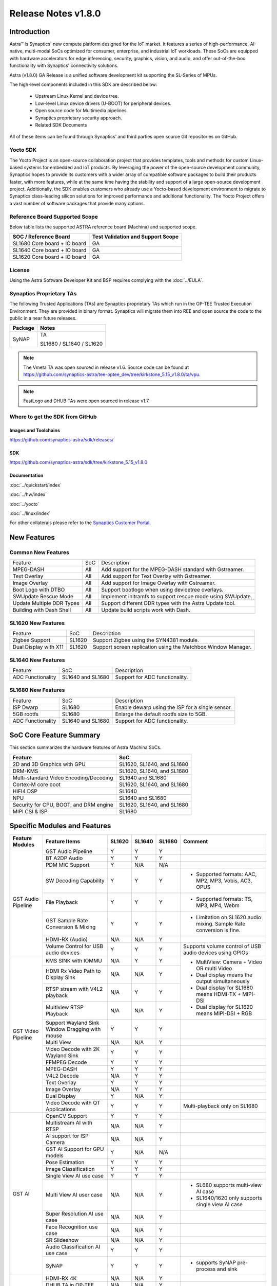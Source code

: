 ********************
Release Notes v1.8.0
********************

.. highlight:: console

Introduction
============

Astra™ is Synaptics' new compute platform designed for the IoT market. It features a series of high-performance,
AI-native, multi-modal SoCs optimized for consumer, enterprise, and industrial IoT workloads. These SoCs are
equipped with hardware accelerators for edge inferencing, security, graphics, vision, and audio, and offer
out-of-the-box functionality with Synaptics' connectivity solutions.

Astra (v1.8.0) GA Release is a unified software development kit supporting the SL-Series of MPUs.

The high-level components included in this SDK are described below:

    * Upstream Linux Kernel and device tree.
    * Low-level Linux device drivers (U-BOOT) for peripheral devices.
    * Open source code for Multimedia pipelines.
    * Synaptics proprietary security approach.
    * Related SDK Documents

All of these items can be found through Synaptics’ and third parties open source Git repositories on GitHub.

Yocto SDK
---------

The Yocto Project is an open-source collaboration project that provides templates, tools and
methods for custom Linux-based systems for embedded and IoT products. By leveraging the power
of the open-source development community, Synaptics hopes to provide its customers with a wider
array of compatible software packages to build their products faster, with more features, while
at the same time having the stability and support of a large open-source development project.
Additionally, the SDK enables customers who already use a Yocto-based development environment
to migrate to Synaptics class-leading silicon solutions for improved performance and additional
functionality. The Yocto Project offers a vast number of software packages that provide many options.

Reference Board Supported Scope
-------------------------------

Below table lists the supported ASTRA reference board (Machina) and supported scope.

============================       =================================
SOC / Reference Board              Test Validation and Support Scope
============================       =================================
SL1680 Core board + IO board       GA
SL1640 Core board + IO board       GA
SL1620 Core board + IO board       GA
============================       =================================

License
-------

Using the Astra Software Developer Kit and BSP requires complying with the :doc:`../EULA`.

Synaptics Proprietary TAs
-------------------------

The following Trusted Applications (TAs) are Synaptics proprietary TAs which run in the OP-TEE Trusted Execution Environment.
They are provided in binary format. Synaptics will migrate them into REE and open source the code to the public in a near future releases.

========    =========================
Package     Notes
========    =========================
SyNAP       TA

            SL1680 / SL1640 / SL1620

========    =========================

.. note::

    The Vmeta TA was open sourced in release v1.6. Source code can be found at
    `<https://github.com/synaptics-astra/tee-optee_dev/tree/kirkstone_5.15_v1.8.0/ta/vpu>`__.

.. note::

    FastLogo and DHUB TAs were open sourced in release v1.7.

Where to get the SDK from GitHub
--------------------------------

Images and Toolchains
^^^^^^^^^^^^^^^^^^^^^

`<https://github.com/synaptics-astra/sdk/releases/>`__

SDK
^^^

`<https://github.com/synaptics-astra/sdk/tree/kirkstone_5.15_v1.8.0>`__

Documentation
^^^^^^^^^^^^^

:doc:`../quickstart/index`

:doc:`../hw/index`

:doc:`../yocto`

:doc:`../linux/index`

For other collaterals please refer to the `Synaptics Customer Portal <https://cp.synaptics.com/>`__.

New Features
============

Common New Features
-------------------

+-----------------------------+--------------------------+--------------------------------------------------------------------+
| Feature                     | SoC                      | Description                                                        |
+-----------------------------+--------------------------+--------------------------------------------------------------------+
| MPEG-DASH                   | All                      | Add support for the MPEG-DASH standard with Gstreamer.             |
+-----------------------------+--------------------------+--------------------------------------------------------------------+
| Text Overlay                | All                      | Add support for Text Overlay with Gstreamer.                       |
+-----------------------------+--------------------------+--------------------------------------------------------------------+
| Image Overlay               | All                      | Add support for Image Overlay with Gstreamer.                      |
+-----------------------------+--------------------------+--------------------------------------------------------------------+
| Boot Logo with DTBO         | All                      | Support bootlogo when using devicetree overlays.                   |
+-----------------------------+--------------------------+--------------------------------------------------------------------+
| SWUpdate Rescue Mode        | All                      | Implement initramfs to support rescue mode using SWUpdate.         |
+-----------------------------+--------------------------+--------------------------------------------------------------------+
| Update Multiple DDR Types   | All                      | Support different DDR types with the Astra Update tool.            |
+-----------------------------+--------------------------+--------------------------------------------------------------------+
| Building with Dash Shell    | All                      | Update build scripts work with Dash.                               |
+-----------------------------+--------------------------+--------------------------------------------------------------------+

SL1620 New Features
-------------------

+-----------------------------+--------------------------+--------------------------------------------------------------------+
| Feature                     | SoC                      | Description                                                        |
+-----------------------------+--------------------------+--------------------------------------------------------------------+
| Zigbee Support              | SL1620                   | Support Zigbee using the SYN4381 module.                           |
+-----------------------------+--------------------------+--------------------------------------------------------------------+
| Dual Display with X11       | SL1620                   | Support screen replication using the Matchbox Window Manager.      |
+-----------------------------+--------------------------+--------------------------------------------------------------------+

SL1640 New Features
-------------------

+-----------------------------+--------------------------+--------------------------------------------------------------------+
| Feature                     | SoC                      | Description                                                        |
+-----------------------------+--------------------------+--------------------------------------------------------------------+
| ADC Functionality           | SL1640 and SL1680        | Support for ADC functionality.                                     |
+-----------------------------+--------------------------+--------------------------------------------------------------------+

SL1680 New Features
-------------------

+-----------------------------+--------------------------+--------------------------------------------------------------------+
| Feature                     | SoC                      | Description                                                        |
+-----------------------------+--------------------------+--------------------------------------------------------------------+
| ISP Dwarp                   | SL1680                   | Enable dewarp using the ISP for a single sensor.                   |
+-----------------------------+--------------------------+--------------------------------------------------------------------+
| 5GB rootfs                  | SL1680                   | Enlarge the default rootfs size to 5GB.                            |
+-----------------------------+--------------------------+--------------------------------------------------------------------+
| ADC Functionality           | SL1640 and SL1680        | Support for ADC functionality.                                     |
+-----------------------------+--------------------------+--------------------------------------------------------------------+

SoC Core Feature Summary
========================

This section summarizes the hardware features of Astra Machina SoCs.

======================================    ==========================
Feature                                   SoC
======================================    ==========================
2D and 3D Graphics with GPU               SL1620, SL1640, and SL1680
DRM-KMS                                   SL1620, SL1640, and SL1680
Multi-standard Video Encoding/Decoding    SL1640 and SL1680
Cortex-M core boot                        SL1620, SL1640, and SL1680
HIFI4 DSP                                 SL1640
NPU                                       SL1640 and SL1680
Security for CPU, BOOT, and DRM engine    SL1620, SL1640, and SL1680
MIPI CSI & ISP                            SL1680
======================================    ==========================

Specific Modules and Features
=============================

+--------------------+-----------------------------------------------------+---------+---------+---------+--------------------------------------------------------------------------------+
| Feature Modules    | Feature Items                                       |  SL1620 | SL1640  | SL1680  | Comment                                                                        |
+====================+=====================================================+=========+=========+=========+================================================================================+
| GST Audio Pipeline | GST Audio Pipeline                                  |    Y    |    Y    |    Y    |                                                                                |
|                    +-----------------------------------------------------+---------+---------+---------+--------------------------------------------------------------------------------+
|                    | BT A2DP Audio                                       |    Y    |    Y    |    Y    |                                                                                |
|                    +-----------------------------------------------------+---------+---------+---------+--------------------------------------------------------------------------------+
|                    | PDM MIC Support                                     |    Y    |   N/A   |   N/A   |                                                                                |
|                    +-----------------------------------------------------+---------+---------+---------+--------------------------------------------------------------------------------+
|                    | SW Decoding Capability                              |    Y    |    Y    |    Y    | - Supported formats: AAC, MP2, MP3, Vobis, AC3, OPUS                           |
|                    +-----------------------------------------------------+---------+---------+---------+--------------------------------------------------------------------------------+
|                    | File Playback                                       |    Y    |    Y    |    Y    | - Supported formats: TS, MP3, MP4, Webm                                        |
|                    +-----------------------------------------------------+---------+---------+---------+--------------------------------------------------------------------------------+
|                    | GST Sample Rate Conversion & Mixing                 |    Y    |    Y    |    Y    | - Limitation on SL1620 audio mixing.                                           |
|                    |                                                     |         |         |         |   Sample Rate conversion is fine.                                              |
|                    +-----------------------------------------------------+---------+---------+---------+--------------------------------------------------------------------------------+
|                    | HDMI-RX (Audio)                                     |   N/A   |   N/A   |    Y    |                                                                                |
|                    +-----------------------------------------------------+---------+---------+---------+--------------------------------------------------------------------------------+
|                    | Volume Control for USB audio devices                |    Y    |    Y    |    Y    | Supports volume control of USB audio devices using GPIOs                       |
+--------------------+-----------------------------------------------------+---------+---------+---------+--------------------------------------------------------------------------------+
| GST Video Pipeline | KMS SINK with IOMMU                                 |   N/A   |    Y    |    Y    | - MultiView: Camera + Video OR multi Video                                     |
|                    +-----------------------------------------------------+---------+---------+---------+ - Dual display means the output simultaneously                                 |
|                    | HDMI Rx Video Path to Display Sink                  |   N/A   |   N/A   |    Y    | - Dual display for SL1680 means HDMI-TX + MIPI-DSI                             |
|                    +-----------------------------------------------------+---------+---------+---------+ - Dual display for SL1620 means MIPI-DSI + RGB                                 |
|                    | RTSP stream with V4L2 playback                      |   N/A   |    Y    |    Y    |                                                                                |
|                    +-----------------------------------------------------+---------+---------+---------+                                                                                |
|                    | Multiview RTSP Playback                             |   N/A   |   N/A   |    Y    |                                                                                |
|                    +-----------------------------------------------------+---------+---------+---------+--------------------------------------------------------------------------------+
|                    | Support Wayland Sink Window Dragging with mouse     |    Y    |    Y    |    Y    |                                                                                |
|                    +-----------------------------------------------------+---------+---------+---------+--------------------------------------------------------------------------------+
|                    | Multi View                                          |   N/A   |   N/A   |    Y    |                                                                                |
|                    +-----------------------------------------------------+---------+---------+---------+--------------------------------------------------------------------------------+
|                    | Video Decode with 2K Wayland Sink                   |    Y    |    Y    |    Y    |                                                                                |
|                    +-----------------------------------------------------+---------+---------+---------+--------------------------------------------------------------------------------+
|                    | FFMPEG Decode                                       |    Y    |    Y    |    Y    |                                                                                |
|                    +-----------------------------------------------------+---------+---------+---------+--------------------------------------------------------------------------------+
|                    | MPEG-DASH                                           |    Y    |    Y    |    Y    |                                                                                |
|                    +-----------------------------------------------------+---------+---------+---------+--------------------------------------------------------------------------------+
|                    | V4L2 Decode                                         |   N/A   |    Y    |    Y    |                                                                                |
|                    +-----------------------------------------------------+---------+---------+---------+--------------------------------------------------------------------------------+
|                    | Text Overlay                                        |    Y    |    Y    |    Y    |                                                                                |
|                    +-----------------------------------------------------+---------+---------+---------+--------------------------------------------------------------------------------+
|                    | Image Overlay                                       |   N/A   |    Y    |    Y    |                                                                                |
|                    +-----------------------------------------------------+---------+---------+---------+--------------------------------------------------------------------------------+
|                    | Dual Display                                        |    Y    |   N/A   |    Y    |                                                                                |
|                    +-----------------------------------------------------+---------+---------+---------+--------------------------------------------------------------------------------+
|                    | Video Decode with QT Applications                   |    Y    |    Y    |    Y    | Multi-playback only on SL1680                                                  |
+--------------------+-----------------------------------------------------+---------+---------+---------+--------------------------------------------------------------------------------+
| GST AI             | OpenCV Support                                      |    Y    |    Y    |    Y    |                                                                                |
|                    +-----------------------------------------------------+---------+---------+---------+--------------------------------------------------------------------------------+
|                    | Multistream AI with RTSP                            |   N/A   |   N/A   |    Y    |                                                                                |
|                    +-----------------------------------------------------+---------+---------+---------+--------------------------------------------------------------------------------+
|                    | AI support for ISP Camera                           |   N/A   |   N/A   |    Y    |                                                                                |
|                    +-----------------------------------------------------+---------+---------+---------+--------------------------------------------------------------------------------+
|                    | GST AI Support for GPU models                       |    Y    |   N/A   |   N/A   |                                                                                |
|                    +-----------------------------------------------------+---------+---------+---------+--------------------------------------------------------------------------------+
|                    | Pose Estimation                                     |    Y    |    Y    |    Y    |                                                                                |
|                    +-----------------------------------------------------+---------+---------+---------+--------------------------------------------------------------------------------+
|                    | Image Classification                                |    Y    |    Y    |    Y    |                                                                                |
|                    +-----------------------------------------------------+---------+---------+---------+--------------------------------------------------------------------------------+
|                    | Single View AI use case                             |    Y    |    Y    |    Y    |                                                                                |
|                    +-----------------------------------------------------+---------+---------+---------+--------------------------------------------------------------------------------+
|                    | Multi View AI user case                             |   N/A   |   N/A   |    Y    | - SL680 supports multi-view AI case                                            |
|                    |                                                     |         |         |         | - SL1640/1620 only supports single view AI case                                |
|                    +-----------------------------------------------------+---------+---------+---------+--------------------------------------------------------------------------------+
|                    | Super Resolution AI use case                        |   N/A   |   N/A   |    Y    |                                                                                |
|                    +-----------------------------------------------------+---------+---------+---------+--------------------------------------------------------------------------------+
|                    | Face Recognition use case                           |   N/A   |   N/A   |    Y    |                                                                                |
|                    +-----------------------------------------------------+---------+---------+---------+--------------------------------------------------------------------------------+
|                    | SR Slideshow                                        |   N/A   |   N/A   |    Y    |                                                                                |
|                    +-----------------------------------------------------+---------+---------+---------+--------------------------------------------------------------------------------+
|                    | Audio Classification AI use case                    |    Y    |    Y    |    Y    |                                                                                |
|                    +-----------------------------------------------------+---------+---------+---------+--------------------------------------------------------------------------------+
|                    | SyNAP                                               |    Y    |    Y    |    Y    | - supports SyNAP pre-process and sink                                          |
+--------------------+-----------------------------------------------------+---------+---------+---------+--------------------------------------------------------------------------------+
| HDMI-RX            | HDMI-RX 4K                                          |   N/A   |   N/A   |    Y    |                                                                                |
|                    +-----------------------------------------------------+---------+---------+---------+--------------------------------------------------------------------------------+
|                    | DHUB TA in OP-TEE                                   |   N/A   |   N/A   |    Y    |                                                                                |
|                    +-----------------------------------------------------+---------+---------+---------+--------------------------------------------------------------------------------+
|                    | HDIM-Rx Video 2K all formats support                |   N/A   |   N/A   |    Y    |                                                                                |
|                    +-----------------------------------------------------+---------+---------+---------+--------------------------------------------------------------------------------+
|                    | GST Pipeline Support                                |   N/A   |   N/A   |    Y    |                                                                                |
|                    +-----------------------------------------------------+---------+---------+---------+--------------------------------------------------------------------------------+
|                    | HDMI-Rx Driver for Video – 2K60                     |   N/A   |   N/A   |    Y    |                                                                                |
|                    +-----------------------------------------------------+---------+---------+---------+--------------------------------------------------------------------------------+
|                    | YUYV and NV12 formats as VIP output                 |   N/A   |   N/A   |    Y    |                                                                                |
|                    +-----------------------------------------------------+---------+---------+---------+--------------------------------------------------------------------------------+
|                    | EDID Support                                        |   N/A   |   N/A   |    Y    |                                                                                |
|                    +-----------------------------------------------------+---------+---------+---------+--------------------------------------------------------------------------------+
|                    | VIP Scalar                                          |   N/A   |   N/A   |    Y    |                                                                                |
|                    +-----------------------------------------------------+---------+---------+---------+--------------------------------------------------------------------------------+
|                    | RGB, YUV444/422/420 – 12/10/8 bit input             |   N/A   |   N/A   |    Y    |                                                                                |
|                    +-----------------------------------------------------+---------+---------+---------+--------------------------------------------------------------------------------+
|                    | Gstreamer v4l2src pipeline to Display               |   N/A   |   N/A   |    Y    |                                                                                |
+--------------------+-----------------------------------------------------+---------+---------+---------+--------------------------------------------------------------------------------+
| DRM-KMS            | Fastlogo with OP-TEE                                |    Y    |    Y    |    Y    | Supports both HDMI and MIPI                                                    |
|                    +-----------------------------------------------------+---------+---------+---------+--------------------------------------------------------------------------------+
|                    | HDMI Hot Plug Detect and Dynamic Resolution Change  |   N/A   |    Y    |    Y    |                                                                                |
|                    +-----------------------------------------------------+---------+---------+---------+--------------------------------------------------------------------------------+
|                    | EDID parsing                                        |   N/A   |    Y    |    Y    |                                                                                |
|                    +-----------------------------------------------------+---------+---------+---------+--------------------------------------------------------------------------------+
|                    | MIPI, HDMI on Astra Machina boards                  |    Y    |    Y    |    Y    | - SL1620 /SL1640 supports either HDMI or MIPI output.                          |
|                    |                                                     |         |         |         |                                                                                |
|                    |                                                     |         |         |         | - SL1680 supports HDMI and MIPI simultaneously.                                |
|                    |                                                     |         |         |         |                                                                                |
|                    |                                                     |         |         |         |   Default is HDMI, can be changes to MIPI via DTS                              |
|                    |                                                     |         |         |         |                                                                                |
+--------------------+-----------------------------------------------------+---------+---------+---------+--------------------------------------------------------------------------------+
| Display            | Wayland Display Server                              |    Y    |    Y    |    Y    |                                                                                |
|                    +-----------------------------------------------------+---------+---------+---------+--------------------------------------------------------------------------------+
|                    | X11 Display Server                                  |    Y    |    Y    |    Y    |                                                                                |
+--------------------+-----------------------------------------------------+---------+---------+---------+--------------------------------------------------------------------------------+
| V4L2 ISP           | Dual / Single Sensor V4L2 ISP Driver                |   N/A   |   N/A   |    Y    | - ISP feature is only for SL1680                                               |
|                    +-----------------------------------------------------+---------+---------+---------+                                                                                |
|                    | Support for 4K input and output                     |   N/A   |   N/A   |    Y    | - Known limitation of Downscaling of inputs: YUV420 SP 10bit and RGB 888       |
|                    +-----------------------------------------------------+---------+---------+---------+                                                                                |
|                    | Support for downscaling of the inputs               |   N/A   |   N/A   |    Y    |                                                                                |
|                    +-----------------------------------------------------+---------+---------+---------+--------------------------------------------------------------------------------+
|                    | Support cropping in ISP down scaler                 |   N/A   |   N/A   |    Y    |                                                                                |
|                    +-----------------------------------------------------+---------+---------+---------+--------------------------------------------------------------------------------+
|                    | Supports Bayer and RGB formats                      |   N/A   |   N/A   |    Y    |                                                                                |
|                    +-----------------------------------------------------+---------+---------+---------+--------------------------------------------------------------------------------+
|                    | Support Simultaneous Path Playback w/ Single Sensor |   N/A   |   N/A   |    Y    |                                                                                |
|                    +-----------------------------------------------------+---------+---------+---------+--------------------------------------------------------------------------------+
|                    | Direct Sensor(MCM) output for ISP bypass            |   N/A   |   N/A   |    Y    |                                                                                |
+--------------------+-----------------------------------------------------+---------+---------+---------+--------------------------------------------------------------------------------+
| U-Boot             | EMMC HS400 support                                  |    Y    |    Y    |    Y    |                                                                                |
|                    +-----------------------------------------------------+---------+---------+---------+--------------------------------------------------------------------------------+
|                    | SL1620 1G DDR4 x 16 support                         |    Y    |   N/A   |   N/A   |                                                                                |
|                    +-----------------------------------------------------+---------+---------+---------+--------------------------------------------------------------------------------+
|                    | DVFS Support                                        |    Y    |    Y    |    Y    | VCPU DVFS can be supported on SL1620/SL1640/SL1680                             |
|                    |                                                     |         |         |         |                                                                                |
|                    |                                                     |         |         |         | VCORE DVFS is only supported on SL1640                                         |
|                    +-----------------------------------------------------+---------+---------+---------+--------------------------------------------------------------------------------+
|                    | U-BOOT v1.1.1                                       |    Y    |    Y    |    Y    | `Release Notes                                                                 |
|                    |                                                     |         |         |         | <https://github.com/synaptics-astra/spi-u-boot/blob/v1.1.1/RELEASE_NOTES.md>`__|
|                    |                                                     |         |         |         |                                                                                |
|                    +-----------------------------------------------------+---------+---------+---------+--------------------------------------------------------------------------------+
|                    | General peripherals support                         |    Y    |    Y    |    Y    | - Supports USB2.0 devices                                                      |
|                    |                                                     |         |         |         | - Supports USB3.0 host                                                         |
|                    |                                                     |         |         |         | - Supports Ethernet                                                            |
|                    |                                                     |         |         |         | - Supports SPI Flash                                                           |
|                    +-----------------------------------------------------+---------+---------+---------+--------------------------------------------------------------------------------+
|                    | Boot mode:  from eMMC                               |    Y    |    Y    |    Y    | - Support eMMC HS400 mode                                                      |
|                    +-----------------------------------------------------+---------+---------+---------+--------------------------------------------------------------------------------+
|                    | Boot mode:  from SD-CARD                            |    Y    |    Y    |    Y    |                                                                                |
|                    +-----------------------------------------------------+---------+---------+---------+--------------------------------------------------------------------------------+
|                    | Image Upgrade                                       |    Y    |    Y    |    Y    | - Supports eMMC image upgrade with USB U-Boot,                                 |
|                    |                                                     |         |         |         |                                                                                |
|                    |                                                     |         |         |         |   SPI U-Boot and SU-Boot                                                       |
|                    |                                                     |         |         |         |                                                                                |
|                    |                                                     |         |         |         | - Supports SD card image upgrade with SPI U-Boot and                           |
|                    |                                                     |         |         |         |                                                                                |
|                    |                                                     |         |         |         |   SU-Boot                                                                      |
|                    |                                                     |         |         |         |                                                                                |
|                    |                                                     |         |         |         | - USB U-Boot: image via TFTP and USB target                                    |
|                    |                                                     |         |         |         |                                                                                |
|                    |                                                     |         |         |         |   (connected to PC)                                                            |
|                    |                                                     |         |         |         |                                                                                |
|                    |                                                     |         |         |         | - SPI U-Boot: image via TFTP and USB Host                                      |
|                    |                                                     |         |         |         |                                                                                |
|                    |                                                     |         |         |         |   (connected to USB Disk)                                                      |
|                    |                                                     |         |         |         |                                                                                |
|                    |                                                     |         |         |         | - SU-Boot: image via TFTP and USB Host                                         |
|                    |                                                     |         |         |         |                                                                                |
|                    |                                                     |         |         |         |   (connected to USB Disk)                                                      |
|                    |                                                     |         |         |         |                                                                                |
|                    |                                                     |         |         |         | - Supports sparse image slices (Yocto will generate                            |
|                    |                                                     |         |         |         |                                                                                |
|                    |                                                     |         |         |         |   sparse image automatically).                                                 |
|                    |                                                     |         |         |         |                                                                                |
|                    +-----------------------------------------------------+---------+---------+---------+--------------------------------------------------------------------------------+
|                    | Suspend to RAM (S3) Power State                     |    Y    |   N/A   |   N/A   |                                                                                |
|                    +-----------------------------------------------------+---------+---------+---------+--------------------------------------------------------------------------------+
|                    | Low Power Standby                                   |   N/A   |    Y    |    Y    |                                                                                |
+--------------------+-----------------------------------------------------+---------+---------+---------+--------------------------------------------------------------------------------+
| OP-TEE             | OP-TEE enabled                                      |    Y    |    Y    |    Y    |                                                                                |
+--------------------+-----------------------------------------------------+---------+---------+---------+--------------------------------------------------------------------------------+
| WIFI               | WIFI 6 & WIFI 6E                                    |    Y    |    Y    |    Y    | wpa_supplicant 2.11                                                            |
|                    +-----------------------------------------------------+---------+---------+---------+--------------------------------------------------------------------------------+
|                    | Host AP mode using hostapd                          |    Y    |    Y    |    Y    |                                                                                |
+--------------------+-----------------------------------------------------+---------+---------+---------+--------------------------------------------------------------------------------+
| Bluetooth          | Supported                                           |    Y    |    Y    |    Y    |                                                                                |
+--------------------+-----------------------------------------------------+---------+---------+---------+--------------------------------------------------------------------------------+

General Modules, Peripherals, and Interfaces Supported
======================================================

+-------------------------------------------------------------------------------------------------------------+
| General                                                                                                     |
+================================+============================================================================+
| Kernel                         | Kernel Version 5.15.140                                                    |
+--------------------------------+----------------------------------------------------------------------------+
| Yocto                          | Kirkstone: 4.0.17                                                          |
+--------------------------------+----------------------------------------------------------------------------+
| U-Boot                         | SPI U-Boot version: v1.1.1                                                 |
|                                |                                                                            |
|                                | USB SU-Boot version: v1.7                                                  |
|                                |                                                                            |
+--------------------------------+----------------------------------------------------------------------------+
| USB Tool                       | astra-update: 1.0.5                                                        |
+--------------------------------+----------------------------------------------------------------------------+
| OP-TEE                         | OP-TEE version: 4.5.0                                                      |
+--------------------------------+----------------------------------------------------------------------------+
| Gstreamer (GST)                | GST version: 1.22.8                                                        |
+--------------------------------+----------------------------------------------------------------------------+
| ISP Firmware                   | version: 6.5.1                                                             |
+--------------------------------+----------------------------------------------------------------------------+

+-------------------------------------------------------------------------------------------------------------+
| Memory                                                                                                      |
+================================+========+==========+========================================================+
| Memory - DDR                   | SL1620 | DDR3     | 1GB 1866 Mbps                                          |
|                                |        |          +--------------------------------------------------------+
|                                |        |          | 2GB 1866 Mbps                                          |
|                                |        |          +--------------------------------------------------------+
|                                |        |          | 4GB 1866 Mbps                                          |
|                                |        +----------+--------------------------------------------------------+
|                                |        | DDR4     | 1GB 2133 Mbps                                          |
|                                |        |          +--------------------------------------------------------+
|                                |        |          | 2GB 2133 Mbps                                          |
|                                |        |          +--------------------------------------------------------+
|                                |        |          | 4GB 2133 Mbps                                          |
|                                |        +----------+--------------------------------------------------------+
|                                |        | DDR4x16  | 1GB 2133 Mbps                                          |
|                                |        |          +--------------------------------------------------------+
|                                |        |          | 2GB 2133 Mbps                                          |
|                                +--------+----------+--------------------------------------------------------+
|                                | SL1640 | DDR4     | 1GB 3200 Mbps                                          |
|                                |        |          +--------------------------------------------------------+
|                                |        |          | 2GB 2400 / 2666 / 3200 Mbps                            |
|                                |        |          +--------------------------------------------------------+
|                                |        |          | 4GB 3200 Mbps                                          |
|                                |        +----------+--------------------------------------------------------+
|                                |        | DDRx16   | 1GB 3200 Mbps                                          |
|                                |        |          +--------------------------------------------------------+
|                                |        |          | 2GB 3200 Mbps                                          |
|                                |        +----------+--------------------------------------------------------+
|                                |        | LPDDR4   | 2GB 3733 Mbps                                          |
|                                |        |          +--------------------------------------------------------+
|                                |        |          | 3GB 3733 Mbps                                          |
|                                |        |          +--------------------------------------------------------+
|                                |        |          | 4GB 3733 Mbps                                          |
|                                |        +----------+--------------------------------------------------------+
|                                |        | LPDDR4x  | 3733 Mbps                                              |
|                                |        |          +--------------------------------------------------------+
|                                |        |          | 3GB 3733 Mbps                                          |
|                                |        |          +--------------------------------------------------------+
|                                |        |          | 4GB 3733 Mbps                                          |
|                                +--------+----------+--------------------------------------------------------+
|                                | SL1680 | LPDDR4   | 2GB 3733 Mbps                                          |
|                                |        |          +--------------------------------------------------------+
|                                |        |          | 3GB 3733 Mbps                                          |
|                                |        |          +--------------------------------------------------------+
|                                |        |          | 4GB 3733 Mbps                                          |
|                                |        +----------+--------------------------------------------------------+
|                                |        | LPDDR4x  | 2GB 3200 / 3733 Mbps                                   |
|                                |        |          +--------------------------------------------------------+
|                                |        |          | 3GB 3200 / 3733 Mbps                                   |
|                                |        |          +--------------------------------------------------------+
|                                |        |          | 4GB 3733 Mbps                                          |
+--------------------------------+--------+----------+--------------------------------------------------------+
| Memory - eMMC                  | up to 32GB                                                                 |
+--------------------------------+----------------------------------------------------------------------------+

+-------------------------------------------------------------------------------------------------------------+
| General Peripherals                                                                                         |
+================================+============================================================================+
| Interrupt                      | GIC                                                                        |
+--------------------------------+----------------------------------------------------------------------------+
| Clock                          | Controls the system frequency and clock tree distribution                  |
+--------------------------------+----------------------------------------------------------------------------+
| Timer                          |                                                                            |
+--------------------------------+----------------------------------------------------------------------------+
| GPIO                           | GPIO is initialized in earlier phase according to hardware design          |
+--------------------------------+----------------------------------------------------------------------------+
| SDMA                           | Conforms to the DMA engine framework                                       |
+--------------------------------+----------------------------------------------------------------------------+
| UART                           |                                                                            |
+--------------------------------+----------------------------------------------------------------------------+
| USB 2.0 (OTG)                  |                                                                            |
+--------------------------------+----------------------------------------------------------------------------+
| USB 3.0 (Host)                 |                                                                            |
+--------------------------------+----------------------------------------------------------------------------+
| I2C                            |                                                                            |
+--------------------------------+----------------------------------------------------------------------------+
| SPI                            |                                                                            |
+--------------------------------+----------------------------------------------------------------------------+

+-------------------------------------------------------------------------------------------------------------+
| Network                                                                                                     |
+================================+============================================================================+
| Ethernet                       | SL1620: 10 / 100 / 1000 Mbps                                               |
|                                |                                                                            |
|                                | SL1640: 10 / 100 Mbps                                                      |
|                                |                                                                            |
|                                | SL1680: 10 /100 / 1000 Mbps                                                |
|                                |                                                                            |
+--------------------------------+----------------------------------------------------------------------------+
| Wireless Connectivity          | Supports  WIFI & BT                                                        |
+--------------------------------+----------------------------------------------------------------------------+

+-------------------------------------------------------------------------------------------------------------+
| GPU and Display                                                                                             |
+================================+============================================================================+
| GPU                            | * DDK 24.2\@6643903                                                        |
|                                |                                                                            |
|                                | * OpenGL ES 3.2                                                            |
|                                |                                                                            |
|                                | * Mesa 22.3.5                                                              |
|                                |                                                                            |
|                                | * libdrm 2.4.110                                                           |
|                                |                                                                            |
|                                | * Weston 10.0.2                                                            |
|                                |                                                                            |
+--------------------------------+----------------------------------------------------------------------------+
| Direct Rendering Manager (DRM) |                                                                            |
|                                |                                                                            |
| Display                        |                                                                            |
+--------------------------------+----------------------------------------------------------------------------+
| RGB Parallel Output            | Supported on SL1620                                                        |
+--------------------------------+----------------------------------------------------------------------------+
| HDMI-TX                        | Supported on SL1620/SL1640/SL1680                                          |
+--------------------------------+----------------------------------------------------------------------------+
| HDMI-RX                        | Supported on SL1680                                                        |
+--------------------------------+----------------------------------------------------------------------------+
| MIPI-DSI                       | SL1680/SL1640/SL1620. On SL1640 it needs to be enabled via DTS             |
+--------------------------------+----------------------------------------------------------------------------+

+-------------------------------------------------------------------------------------------------------------+
| Camera                                                                                                      |
+================================+============================================================================+
| MIPI-CSI                       | SL1680                                                                     |
+--------------------------------+----------------------------------------------------------------------------+
| ISP                            | SL1680                                                                     |
+--------------------------------+----------------------------------------------------------------------------+

+-------------------------------------------------------------------------------------------------------------+
| Audio Interfaces                                                                                            |
+================================+============================================================================+
| PDM                            | SL1620                                                                     |
+--------------------------------+----------------------------------------------------------------------------+
| SPDIF                          | None                                                                       |
+--------------------------------+----------------------------------------------------------------------------+
| I2S                            | SL1620, SL1640, SL1680                                                     |
+--------------------------------+----------------------------------------------------------------------------+

Supported Camera Modules
------------------------

+--------+------------------------------------------------------------------------------------------+-----------------+----------------------------------------------------------+----------------------------------------------------+
| Sensor | Module                                                                                   | Resolution      | Interface (Device Tree Overlay if Required)              | Notes                                              |
+========+==========================================================================================+=================+==========================================================+====================================================+
| IMX258 | Synaptics IMX258 Camera Module                                                           | 3840x2160 30fps | MIPI-CSI 0 w/ dolphin-csi0-with-expander.dtbo            | Synaptics SL1680 MIPI CSI Adaptor Board Required   |
|        |                                                                                          | (mode 0)        |                                                          |                                                    |
|        |                                                                                          |                 | Dewarp w/ dolphin-csi0-with-expander-dewarp-imx258.dtb   |                                                    |                                                    |
|        |                                                                                          | 1920x1080 30fps |                                                          |                                                    |
|        |                                                                                          | (mode 1)        |                                                          |                                                    |
|        |                                                                                          |                 |                                                          |                                                    |
+--------+------------------------------------------------------------------------------------------+-----------------+----------------------------------------------------------+----------------------------------------------------+
| IMX415 | Synaptics IMX415 Camera Module                                                           | 3840x2160 30fps | MIPI-CSI 0 w/ dolphin-csi0-with-expander.dtbo            | Synaptics SL1680 MIPI CSI Adaptor Board Required   |
|        |                                                                                          | (mode 0)        |                                                          |                                                    |
|        |                                                                                          |                 | Dewarp w/ dolphin-csi0-with-expander-dewarp-imx415.dtbo  |                                                    |                                                    |
|        |                                                                                          | 1920x1080 30fps |                                                          |                                                    |
|        |                                                                                          | (mode 1)        |                                                          |                                                    |
|        |                                                                                          |                 |                                                          |                                                    |
+--------+------------------------------------------------------------------------------------------+-----------------+----------------------------------------------------------+----------------------------------------------------+
| OV5647 | `Arducam 5MP OV5647 Camera Module                                                        | 640x480 60fps   | MIPI-CSI0                                                |                                                    |
|        | <https://www.arducam.com/product/arducam-ov5647-standard-raspberry-pi-camera-b0033/>`__  | (mode 0)        |                                                          |                                                    |
|        |                                                                                          |                 +----------------------------------------------------------+                                                    |
|        |                                                                                          | 1920x1080 30fps | MIPI-CSI 1 w/ dolphin-csi1-without-expander.dtbo         |                                                    |
|        |                                                                                          | (mode 1)        +----------------------------------------------------------+                                                    |
|        |                                                                                          |                 | Dual CSI0/1 w/ dolphin-bothcsi-without-expander.dtbo     |                                                    |
+--------+------------------------------------------------------------------------------------------+-----------------+----------------------------------------------------------+----------------------------------------------------+
| IMX477 | `Raspberry Pi High Quality Camera                                                        | 3840x2160 30fps | MIPI-CSI0                                                | Single Sensor Support Only                         |
|        | <https://www.raspberrypi.com/products/raspberry-pi-high-quality-camera/>`__              | (mode 0)        +----------------------------------------------------------+                                                    |
|        |                                                                                          |                 |  MIPI-CSI 1 w/ dolphin-csi1-without-expander.dtbo        | 3840x2160 30fps output is non-calibrated           |
+--------+------------------------------------------------------------------------------------------+-----------------+----------------------------------------------------------+----------------------------------------------------+

Known Issues and Limitations
============================

.. note::

    Versions of U-Boot included in the Astra SDK v0.9.0 release are not compatible with Astra SDK releases v1.0 or later.
    Please ensure that you are using `USB Tool v1.0 <https://github.com/synaptics-astra/usb-tool/releases/>`__ or later
    when flashing using USB. Or U-Boot `v1.0.0 <https://github.com/synaptics-astra/spi-u-boot/releases/>`__
    or later when updating with internal SPI flash. See :ref:`flash_internal_spi` for instructions on updating the
    internal SPI flash.

.. note::

    U-Boot version v1.1.0 improves emmc flash times significantly. We recommend updating to U-Boot v1.1.0 to benefit from these
    improvements.

.. note::

    SD Boot with release v1.3 and later requires updating to U-Boot `v1.1.1 <https://github.com/synaptics-astra/spi-u-boot/releases/>`__
    or later. See :ref:`flash_internal_spi` for instructions on updating the internal SPI flash.

.. note::

    In Astra v1.3, the default display output for the SL1620 is set to HDMI via a DSI-to-HDMI conversion. Starting with Astra v1.4,
    the onboard DSI-to-HDMI converter for the SL1620 Rev D core module has been enabled. For older core modules, an external
    DSI-to-HDMI adapter board is required. The default display output can be switched to MIPI by following the instructions provided
    in the User Guides. :doc:`../subject/haier_panel_configuration` and :doc:`../subject/waveshare_dsi-configuration`.

.. note::

    In Astra v1.4, the default MIPI display on SL1680 was changed to the Waveshare 7" Panel.

.. note::

    In Astra v1.4, ISP IOMMU only supports the NV12 format. When using RGB888 format, set the v4l2src parameters ``extra-controls="c,mmu_enable=0"``
    to disable IOMMU.

.. note::

    In Astra v1.5, the rootfs partition sizes increased to accommodate the extra packages in the OOBE images. This interferes with OTA since SWUpdate
    expects the rootfs partition size to be the same. To perform OTA on a system with v1.4 installed, please build an image using `v1.4's partition
    sizes <https://github.com/synaptics-astra/configs/blob/v1.4.0/product/sl1680_poky_aarch64_rdk/emmc.pt>`__. (See :doc:`../subject/emmc_layout_customization`)

.. note::

    Network Manager can be supported in Astra 1.7, but it's disabled by default as there are some stability issues found.
    If needed, Network Manager can be enabled. Please, contact the Synaptics Astra support team for more information.

Known Issues
------------

+---------+----------+----------+---------------------+--------+-------------------------------------------------------------------------------------+
| SL1620  |  SL1640  |  SL1680  |  Module             |  ID    | Summary                                                                             |
+=========+==========+==========+=====================+========+=====================================================================================+
|    Y    |   N/A    |   N/A    | Display (X11)       | 35738  | UI stuck at Astra Logo on 7" Waveshare panel.                                       |
+---------+----------+----------+---------------------+--------+-------------------------------------------------------------------------------------+
|    Y    |   N/A    |   N/A    | Gstreamer Pipeline  | 35737  | Observed stutter issue while playing A/V Decoder h265 content.                      |
+---------+----------+----------+---------------------+--------+-------------------------------------------------------------------------------------+
|    Y    |   N/A    |   N/A    | Gstreamer Pipeline  | 35748  | Observed No audio output while playing Gstreamer Pipeline A/V decoder content.      |
+---------+----------+----------+---------------------+--------+-------------------------------------------------------------------------------------+
|    Y    |   N/A    |   N/A    | X11                 | 35732  | Password is wrong while connecting through ui.                                      |
+---------+----------+----------+---------------------+--------+-------------------------------------------------------------------------------------+
|    Y    |   N/A    |   N/A    | Audio               | 32139  | 24bit and 32bit are not available for all sample rates when recording using USB     |
|         |          |          |                     |        | headphones and cameras.                                                             |
+---------+----------+----------+---------------------+--------+-------------------------------------------------------------------------------------+
|    Y    |   N/A    |   N/A    | Audio               | 32156  | Observed corrupted file when recording from DMIC with 32bit pcm for AAC and         |
|         |          |          |                     |        |                                                                                     |
|         |          |          |                     |        | ffmpeg-mp2 formats.                                                                 |
|         |          |          |                     |        |                                                                                     |
+---------+----------+----------+---------------------+--------+-------------------------------------------------------------------------------------+
|   Y     |   N/A    |   N/A    | Audio               | 32157  | Error displayed when using gstreamer to record DMIC input with sample rate 8000     |
+---------+----------+----------+---------------------+--------+-------------------------------------------------------------------------------------+
|    Y    |   N/A    |   N/A    | Display             | 32400  | Observed garbage on HDMI Output during suspend and resume.                          |
+---------+----------+----------+---------------------+--------+-------------------------------------------------------------------------------------+
|    Y    |   N/A    |   N/A    | Audio               | 32555  | File recorded using avenc_mp2 does not contain metadata.                            |
+---------+----------+----------+---------------------+--------+-------------------------------------------------------------------------------------+
|    Y    |   N/A    |   N/A    | Graphics            | 33037  | GFX Demo app UI goes to background when opened (OOBE image only).                   |
+---------+----------+----------+---------------------+--------+-------------------------------------------------------------------------------------+
|    Y    |   N/A    |   N/A    | OOBE Demo           | 33048  | FingerPaint GFX Demo is not working (OOBE image only).                              |
+---------+----------+----------+---------------------+--------+-------------------------------------------------------------------------------------+
|    Y    |   N/A    |   N/A    | Gstreamer Pipeline  | 33062  | Video playback output is not scaled on TFT panel when using ``vximagesink``         |
|         |          |          |                     |        | (X11 image only).                                                                   |
+---------+----------+----------+---------------------+--------+-------------------------------------------------------------------------------------+
|   Y     |    Y     |   N/A    | Display (X11)       | 33603  | White rectangle observed around cursor during video playback.                       |
+---------+----------+----------+---------------------+--------+-------------------------------------------------------------------------------------+
|    Y    |   N/A    |   N/A    | Gstreamer Pipeline  | 33976  | Labels not being displayed during ffmpeg image classification.                      |
+---------+----------+----------+---------------------+--------+-------------------------------------------------------------------------------------+
|    Y    |   N/A    |   N/A    | OOBE                | 33998  | No Wi-fi observed during browse to Wifi and Turn on Wifi search for SynaExplorer.   |
+---------+----------+----------+---------------------+--------+-------------------------------------------------------------------------------------+
|   Y     |    Y     |    Y     | Display (X11)       | 34496  | Observed video with horizontal shaking when testing                                 |
|         |          |          |                     |        |                                                                                     |
|         |          |          |                     |        | "Getting Started/Video Player/Camera" cases in the "synaexplorer"                   |
|         |          |          |                     |        |                                                                                     |
+---------+----------+----------+---------------------+--------+-------------------------------------------------------------------------------------+
|   Y     |    Y     |   N/A    | Display (X11)       | 34502  | Graphics example in SynaExplorer is inconsistent with other Window Managers.        |
+---------+----------+----------+---------------------+--------+-------------------------------------------------------------------------------------+
|   Y     |   N/A    |   N/A    | Display             | 35455  | Observed corrupted output when checking Mode_Test                                   |
|         |          |          |                     |        |                                                                                     |
|         |          |          |                     |        | "while Push frame to both GFX1 and PIP plane@AR24"                                  |
|         |          |          |                     |        |                                                                                     |
+---------+----------+----------+---------------------+--------+-------------------------------------------------------------------------------------+
|    Y    |   N/A    |    N/A   | Zigbee              | 35483  | Zigbee cordinator fails with error "fw file BCM4381A1 could not be opened, error 2" |
+---------+----------+----------+---------------------+--------+-------------------------------------------------------------------------------------+
|    Y    |   N/A    |   N/A    | WebRTC Demo         | 35491  | Met video freeze when do WebRTC_audio-and-video Test with QT.                       |
+---------+----------+----------+---------------------+--------+-------------------------------------------------------------------------------------+
|   Y     |    Y     |    Y     | OOBE                | 35569  | Video not output unless you move mouse after clicking play when testing             |
|         |          |          |                     |        |                                                                                     |
|         |          |          |                     |        | SynaExplorer -> Getting Started /video playback                                     |
|         |          |          |                     |        |                                                                                     |
+---------+----------+----------+---------------------+--------+-------------------------------------------------------------------------------------+
|    Y    |   N/A    |   N/A    | Display             | 35676  | No HDMI Output is observed when stop weston service and then start weston service.  |
+---------+----------+----------+---------------------+--------+-------------------------------------------------------------------------------------+
|    Y    |   N/A    |   N/A    | X11                 | 35684  | Image classification stream playback doesnt start on X11.                           |
+---------+----------+----------+---------------------+--------+-------------------------------------------------------------------------------------+
|    Y    |   N/A    |   N/A    | X11                 | 35687  | Flickering observed in hdmi ui while playing streams.                               |
+---------+----------+----------+---------------------+--------+-------------------------------------------------------------------------------------+
|    Y    |   N/A    |   N/A    | Display (X11)       | 35688  | Display is coming vertically in tft panel.                                          |
+---------+----------+----------+---------------------+--------+-------------------------------------------------------------------------------------+
|    Y    |   N/A    |   N/A    | Display (X11)       | 35689  | HDMI UI randomly becomes white / gray.                                              |
+---------+----------+----------+---------------------+--------+-------------------------------------------------------------------------------------+
|    Y    |   N/A    |   N/A    | OOBE                | 35697  | Astra logo in synaexplorer is not showing properly in astra video playback section. |
+---------+----------+----------+---------------------+--------+-------------------------------------------------------------------------------------+
|    Y    |   N/A    |   N/A    | OOBE                | 35699  | Haier panel orientation is wrong after changing DTBO.                               |
+---------+----------+----------+---------------------+--------+-------------------------------------------------------------------------------------+
|    Y    |   N/A    |   N/A    | OOBE (X11)          | 35700  | Stutter while playing video in synaexplorer.                                        |
+---------+----------+----------+---------------------+--------+-------------------------------------------------------------------------------------+
|    Y    |   N/A    |   N/A    | OOBE (X11)          | 35701  | There is no symbol which indicate the open network for connect open WiFi.           |
+---------+----------+----------+---------------------+--------+-------------------------------------------------------------------------------------+
|   N/A   |    Y     |   N/A    | OOBE (X11)          | 35729  | Choose "Reset to Default" in the "Display" option, the video still outputs from     |
|         |          |          |                     |        | Waveshare panel.                                                                    |
+---------+----------+----------+---------------------+--------+-------------------------------------------------------------------------------------+
|  N/A    |    Y     |    Y     | Linux Kernel        | 35717  | Clock Gating HW encoder results in adnormal behavior.                               |
+---------+----------+----------+---------------------+--------+-------------------------------------------------------------------------------------+
|  N/A    |    Y     |    Y     | Gstreamer Pipeline  | 30385  | Last frame is retained after playback stopped when using KMS sink.                  |
+---------+----------+----------+---------------------+--------+-------------------------------------------------------------------------------------+
|  N/A    |    Y     |    Y     | Display             | 30691  | Green flash occurs at the beginning of playback on some streams when using kmssink. |
+---------+----------+----------+---------------------+--------+-------------------------------------------------------------------------------------+
|  N/A    |    Y     |    Y     | Linux Kernel        | 32944  | Suspend to RAM fails to work.                                                       |
+---------+----------+----------+---------------------+--------+-------------------------------------------------------------------------------------+
|  N/A    |    Y     |   N/A    | SynAP               | 33745  | SyNAP NNAPI offline testcase failed with latest models.                             |
+---------+----------+----------+---------------------+--------+-------------------------------------------------------------------------------------+
|  N/A    |    Y     |   N/A    | Gstreamer Pipeline  | 35266  | Video stutters when used glvideomixerelement to play multiple streams.              |
+---------+----------+----------+---------------------+--------+-------------------------------------------------------------------------------------+
|  N/A    |    Y     |    Y     | Display (KMS sink)  | 35450  | Looping playback fails to work with KMS sink.                                       |
+---------+----------+----------+---------------------+--------+-------------------------------------------------------------------------------------+
|  N/A    |    Y     |    Y     | Fastlogo            | 35596  | Fast logo appears twice during DUT boot up.                                         |
+---------+----------+----------+---------------------+--------+-------------------------------------------------------------------------------------+
|  N/A    |   N/A    |    Y     | ISP                 | 35739  | IOMMU enabled output has a delay.                                                   |
+---------+----------+----------+---------------------+--------+-------------------------------------------------------------------------------------+
|  N/A    |   N/A    |    Y     | OOBE (X11)          | 35726  | Real time streaming is not working.                                                 |
+---------+----------+----------+---------------------+--------+-------------------------------------------------------------------------------------+
|  N/A    |   N/A    |    Y     | Gstreamer Pipeline  | 35718  | Randomly the second stream will fail during playback when testing                   |
|         |          |          |                     |        |                                                                                     |
|         |          |          |                     |        | Audiomixer ->Sampling rate: 48.0 kHz & 44.1 kHz.                                    |
|         |          |          |                     |        |                                                                                     |
+---------+----------+----------+---------------------+--------+-------------------------------------------------------------------------------------+
|  N/A    |   N/A    |    Y     | ISP                 | 35740  | Observed garbage colored output while checking DRM Display with NV12 IOMMU enabled  |
|         |          |          |                     |        |                                                                                     |
|         |          |          |                     |        | and disabled with -w 1920 -h 1080.                                                  |
|         |          |          |                     |        |                                                                                     |
+---------+----------+----------+---------------------+--------+-------------------------------------------------------------------------------------+
|  N/A    |   N/A    |    Y     | Display (X11)       | 35725  | Waveshare 13.3inch MIPI panel always output Astra logo.                             |
+---------+----------+----------+---------------------+--------+-------------------------------------------------------------------------------------+
|  N/A    |   N/A    |    Y     | ISP                 | 35746  | Observed corrupted dump file while checking HDMI2CSI via ISP for YUV444 dump.       |
+---------+----------+----------+---------------------+--------+-------------------------------------------------------------------------------------+
|  N/A    |   N/A    |    Y     | U-Boot              | 30036  | SPI U-Boot fails for flash image to SD card.                                        |
+---------+----------+----------+---------------------+--------+-------------------------------------------------------------------------------------+
|  N/A    |   N/A    |    Y     | Video Player Demo   | 30437  | Observed video shaking when playing back 4 streams with V4L2 decoding in            |
|         |          |          |                     |        |                                                                                     |
|         |          |          |                     |        | syna-video-player.                                                                  |
|         |          |          |                     |        |                                                                                     |
+---------+----------+----------+---------------------+--------+-------------------------------------------------------------------------------------+
|  N/A    |   N/A    |    Y     | Gstreamer Pipeline  | 32021  | Observed random frame drops when decoding 4K60fps H.265 stream on 1080p TV.         |
+---------+----------+----------+---------------------+--------+-------------------------------------------------------------------------------------+
|  N/A    |   N/A    |    Y     | HDMI-RX             | 32022  | No audio/video output on dual display configurations while doing HDMI-RX playback   |
|         |          |          |                     |        |                                                                                     |
|         |          |          |                     |        | and HDMI-TX hotplug.                                                                |
|         |          |          |                     |        |                                                                                     |
+---------+----------+----------+---------------------+--------+-------------------------------------------------------------------------------------+
|  N/A    |   N/A    |    Y     | ISP                 | 32959  | OV5647 image contains color imbalance (too much green).                             |
+---------+----------+----------+---------------------+--------+-------------------------------------------------------------------------------------+
|  N/A    |   N/A    |    Y     | ISP                 | 32960  | Excessive noise is visible on screen when testing OV5647 with ports CSI-0 and CSI-1.|
+---------+----------+----------+---------------------+--------+-------------------------------------------------------------------------------------+
|  N/A    |   N/A    |    Y     | Display (X11)       | 33083  | Video tearing occurred when playing a local file stream with USB camera(720p/1080p).|
|         |          |          |                     |        |                                                                                     |
|         |          |          |                     |        | (X11 image only).                                                                   |
|         |          |          |                     |        |                                                                                     |
+---------+----------+----------+---------------------+--------+-------------------------------------------------------------------------------------+
|  N/A    |    Y     |    Y     | Suspend / Resume    | 33696  | SL1680 uses more power in low power standby then SL1640.                            |
+---------+----------+----------+---------------------+--------+-------------------------------------------------------------------------------------+
|  N/A    |   N/A    |    Y     | ISP                 | 34028  | There is no obvious changes observed while checking defect pixel cluster correction |
|         |          |          |                     |        |                                                                                     |
|         |          |          |                     |        | in 6.1.5 PQ tuning tool.                                                            |
|         |          |          |                     |        |                                                                                     |
+---------+----------+----------+---------------------+--------+-------------------------------------------------------------------------------------+
|  N/A    |   N/A    |    Y     | ISP                 | 34214  | Video showed purple screen when testing OV5647 In low-light environment.            |
+---------+----------+----------+---------------------+--------+-------------------------------------------------------------------------------------+
|  N/A    |   N/A    |    Y     | Display (X11)       | 34424  | Waveshare 7" panel in portrait mode when using Dual Display with X11.               |
+---------+----------+----------+---------------------+--------+-------------------------------------------------------------------------------------+
|  N/A    |   N/A    |    Y     | ISP                 | 34446  |  Observing Camera output lagging issue while checking DRM Display.                  |
+---------+----------+----------+---------------------+--------+-------------------------------------------------------------------------------------+
|  N/A    |   N/A    |    Y     | ISP                 | 34447  | Instead of full screen output obsering 1 quadrant while checking DRM Display for    |
|         |          |          |                     |        |                                                                                     |
|         |          |          |                     |        | NV12 IOMMU Enabled and Disabled with -w 1920 -h 1080.                               |
|         |          |          |                     |        |                                                                                     |
+---------+----------+----------+---------------------+--------+-------------------------------------------------------------------------------------+
|  N/A    |   N/A    |    Y     | ISP                 | 34459  | One stream fails to display input when doing multi-path streams simultaneously.     |
+---------+----------+----------+---------------------+--------+-------------------------------------------------------------------------------------+
|  N/A    |   N/A    |    Y     | ISP                 | 34475  | IMX477 output has a blue tint.                                                      |
+---------+----------+----------+---------------------+--------+-------------------------------------------------------------------------------------+
|  N/A    |   N/A    |    Y     | ISP                 | 34477  | IMX477 output has a purple tint in low light environments.                          |
+---------+----------+----------+---------------------+--------+-------------------------------------------------------------------------------------+
|  N/A    |   N/A    |    Y     | Gstreamer Pipeline  | 34494  | Video stutter when doing downscaling and color conversion of three streams.         |
+---------+----------+----------+---------------------+--------+-------------------------------------------------------------------------------------+
|  N/A    |   N/A    |    Y     | ISP                 | 34751  | ISP sends incorrect frames when sending initial frames.                             |
+---------+----------+----------+---------------------+--------+-------------------------------------------------------------------------------------+
|  N/A    |   N/A    |    Y     | HDMI-RX             | 34806  | Randomly video playback is not smooth when testing HDMI-RX with Laptop / QD980 /    |
|         |          |          |                     |        | MURIDEO sources.                                                                    |
+---------+----------+----------+---------------------+--------+-------------------------------------------------------------------------------------+
|  N/A    |   N/A    |    Y     | ISP                 | 34976  | Observed tearing at top when using isp video test tool with IOMMU enabled.          |
+---------+----------+----------+---------------------+--------+-------------------------------------------------------------------------------------+
|  N/A    |   N/A    |    Y     | HDMI-RX             | 35138  | Console keeps printing errors when testing HDMI-RX tests use KMS sink.              |
+---------+----------+----------+---------------------+--------+-------------------------------------------------------------------------------------+
|  N/A    |   N/A    |    Y     | Display             | 35356  | Observed horizontal line pixel distortion on main plane during modetest.            |
+---------+----------+----------+---------------------+--------+-------------------------------------------------------------------------------------+
|  N/A    |   N/A    |    Y     | Display             | 35458  | GFX and PIP planes fail to push complete frames in dual display configuration when  |
|         |          |          |                     |        |                                                                                     |
|         |          |          |                     |        | testing with 4K TV and 7.1" MIPI panel.                                             |
|         |          |          |                     |        |                                                                                     |
+---------+----------+----------+---------------------+--------+-------------------------------------------------------------------------------------+
|  N/A    |   N/A    |    Y     | Display             | 35580  | Dual display when using KMS sink output did not work.                               |
+---------+----------+----------+---------------------+--------+-------------------------------------------------------------------------------------+
|    Y    |   N/A    |   N/A    | OOBE                | 35593  | SynaExplorer playback and taskbar fail to display correctly when playing the second | 
|         |          |          |                     |        | time.                                                                               |
+---------+----------+----------+---------------------+--------+-------------------------------------------------------------------------------------+
|  N/A    |   N/A    |    Y     | ISP                 | 35626  | Black appears purple when testing AWB with OV5647 sensor.                           |
+---------+----------+----------+---------------------+--------+-------------------------------------------------------------------------------------+
|  N/A    |   N/A    |    Y     | HDMI-RX             | 35629  | Randomly HDMI-RX video takes more time to display when starting gstreamer pipeline. |
+---------+----------+----------+---------------------+--------+-------------------------------------------------------------------------------------+
|  N/A    |   N/A    |    Y     | ISP                 | 35630  | Noise is visible when testing OV5647 with 1080P config with CSI-0 / CSI-1 port.     |
+---------+----------+----------+---------------------+--------+-------------------------------------------------------------------------------------+
|  N/A    |   N/A    |    Y     | ISP                 | 35694  | Video is not smooth when testing sr_qdeo_y_uv_1280x720_3840x2160                    |
|         |          |          |                     |        |                                                                                     |
|         |          |          |                     |        | (4K USB Camera MJPEG) comepare with no super resolution command.                    |
|         |          |          |                     |        |                                                                                     |
+---------+----------+----------+---------------------+--------+-------------------------------------------------------------------------------------+
|  N/A    |   N/A    |    Y     | OOBE (X11)          | 35695  | Video stutters when playing MultiAi-RTSP IP Camera with "Syna AI Player".           |
+---------+----------+----------+---------------------+--------+-------------------------------------------------------------------------------------+
|  N/A    |   N/A    |    Y     | Display             | 35716  | No output when testing dual ISP sensor and 13.3" Waveshare panel DTBOs.             |
+---------+----------+----------+---------------------+--------+-------------------------------------------------------------------------------------+
